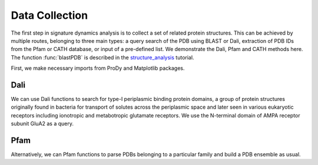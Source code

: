 .. _signdy-data:

Data Collection
===============================================================================

The first step in signature dynamics analysis is to collect a set of related 
protein structures. This can be achieved by multiple routes, belonging to three 
main types: a query search of the PDB using BLAST or Dali, extraction of PDB IDs 
from the Pfam or CATH database, or input of a pre-defined list. We demonstrate the 
Dali, Pfam and CATH methods here. The function :func:`blastPDB` is described in 
the structure_analysis_ tutorial.

First, we make necessary imports from ProDy and Matplotlib packages.

.. ipython:: python

   from prody import *
   from pylab import *
   ion()

Dali
-------------------------------------------------------------------------------

We can use Dali functions to search for type-I periplasmic binding protein domains, 
a group of protein structures originally found in bacteria for transport of solutes 
across the periplasmic space and later seen in various eukaryotic receptors including 
ionotropic and metabotropic glutamate receptors. We use the N-terminal domain of AMPA
receptor subunit GluA2 as a query.

.. ipython:: python

   dali_rec = searchDali('3H5V','A')
   dali_ens = dali_rec.buildDaliEnsemble()


Pfam
-------------------------------------------------------------------------------

Alternatively, we can Pfam functions to parse PDBs belonging to a particular family 
and build a PDB ensemble as usual. 

.. ipython:: python

   pdbs = parsePfamPDBs(query='GRIA2_RAT', end=380, subset='ca')
   

.. _structure_analysis: http://prody.csb.pitt.edu/tutorials/structure_analysis/blastpdb.html
